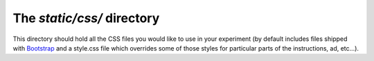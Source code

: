 The `static/css/` directory
==========================================

This directory should hold all the CSS
files you would like to use in your experiment
(by default includes
files shipped with `Bootstrap <http://getbootstrap.com>`__
and a style.css file which overrides some of those
styles for particular parts of the instructions, ad, etc...).